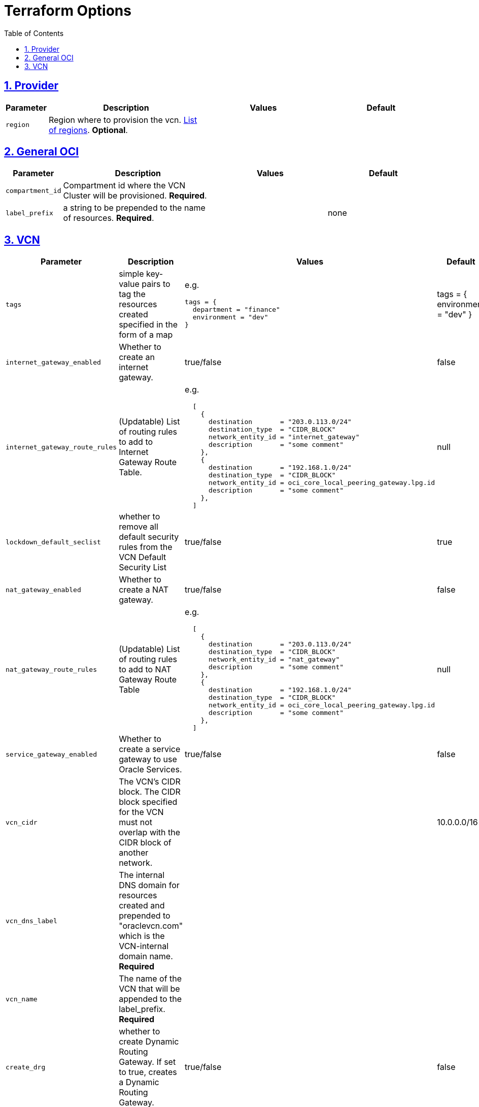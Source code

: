 = Terraform Options
:idprefix:
:idseparator: -
:sectlinks:
:sectnums:
:toc:
:uri-repo: https://github.com/oracle-terraform-modules/terraform-oci-vcn

:uri-rel-file-base: link:{uri-repo}/blob/master
:uri-rel-tree-base: link:{uri-repo}/tree/master

:uri-docs: {uri-rel-file-base}/docs
:uri-oci-region: https://docs.cloud.oracle.com/iaas/Content/General/Concepts/regions.htm
:uri-terraform-cidrsubnet: https://www.terraform.io/docs/configuration/functions/cidrsubnet.html

== Provider

[stripes=odd,cols="1d,4d,3a,3a", options=header,width="100%"] 
|===
|Parameter
|Description
|Values
|Default

|`region`
|Region where to provision the vcn. {uri-oci-region}[List of regions]. *Optional*.
|
|

|===

== General OCI

[stripes=odd,cols="1d,4d,3a,3a", options=header,width="100%"] 
|===
|Parameter
|Description
|Values
|Default

|`compartment_id`
|Compartment id where the VCN Cluster will be provisioned. *Required*.
|
|

|`label_prefix`
|a string to be prepended to the name of resources. *Required*.
|
|none


|===

== VCN

[stripes=odd,cols="1d,4d,3a,3a", options=header,width="100%"] 
|===
|Parameter
|Description
|Values
|Default

|`tags`
|simple key-value pairs to tag the resources created specified in the form of a map
| e.g.
[source]
----
tags = {
  department = "finance"
  environment = "dev"
}
----
|tags = {
  environment = "dev"
}

|`internet_gateway_enabled`
|Whether to create an internet gateway.
|true/false
|false

|`internet_gateway_route_rules`
|(Updatable) List of routing rules to add to Internet Gateway Route Table.
| e.g.
[source]
----
  [
    {
      destination       = "203.0.113.0/24"
      destination_type  = "CIDR_BLOCK"
      network_entity_id = "internet_gateway"
      description       = "some comment"
    },
    {
      destination       = "192.168.1.0/24"
      destination_type  = "CIDR_BLOCK"
      network_entity_id = oci_core_local_peering_gateway.lpg.id
      description       = "some comment"
    },
  ]
----
|null

|`lockdown_default_seclist`
|whether to remove all default security rules from the VCN Default Security List
|true/false
|true

|`nat_gateway_enabled`
|Whether to create a NAT gateway. 
|true/false
|false

|`nat_gateway_route_rules`
|(Updatable) List of routing rules to add to NAT Gateway Route Table
|e.g.
[source]
----
  [
    {
      destination       = "203.0.113.0/24"
      destination_type  = "CIDR_BLOCK"
      network_entity_id = "nat_gateway"
      description       = "some comment"
    },
    {
      destination       = "192.168.1.0/24"
      destination_type  = "CIDR_BLOCK"
      network_entity_id = oci_core_local_peering_gateway.lpg.id
      description       = "some comment"
    },
  ]
----
|null

|`service_gateway_enabled`
|Whether to create a service gateway to use Oracle Services. 
|true/false
|false

|`vcn_cidr`
|The VCN's CIDR block. The CIDR block specified for the VCN must not overlap with the CIDR block of another network.
|
|10.0.0.0/16

|`vcn_dns_label`
|The internal DNS domain for resources created and prepended to "oraclevcn.com" which is the VCN-internal domain name. *Required*
|
|

|`vcn_name`
|The name of the VCN that will be appended to the label_prefix. *Required*
|
|

|`create_drg`
|whether to create Dynamic Routing Gateway. If set to true, creates a Dynamic Routing Gateway.
|true/false
|false

|`drg_display_name`
|(Updatable) Name of Dynamic Routing Gateway. Does not have to be unique.
|
|

|===
